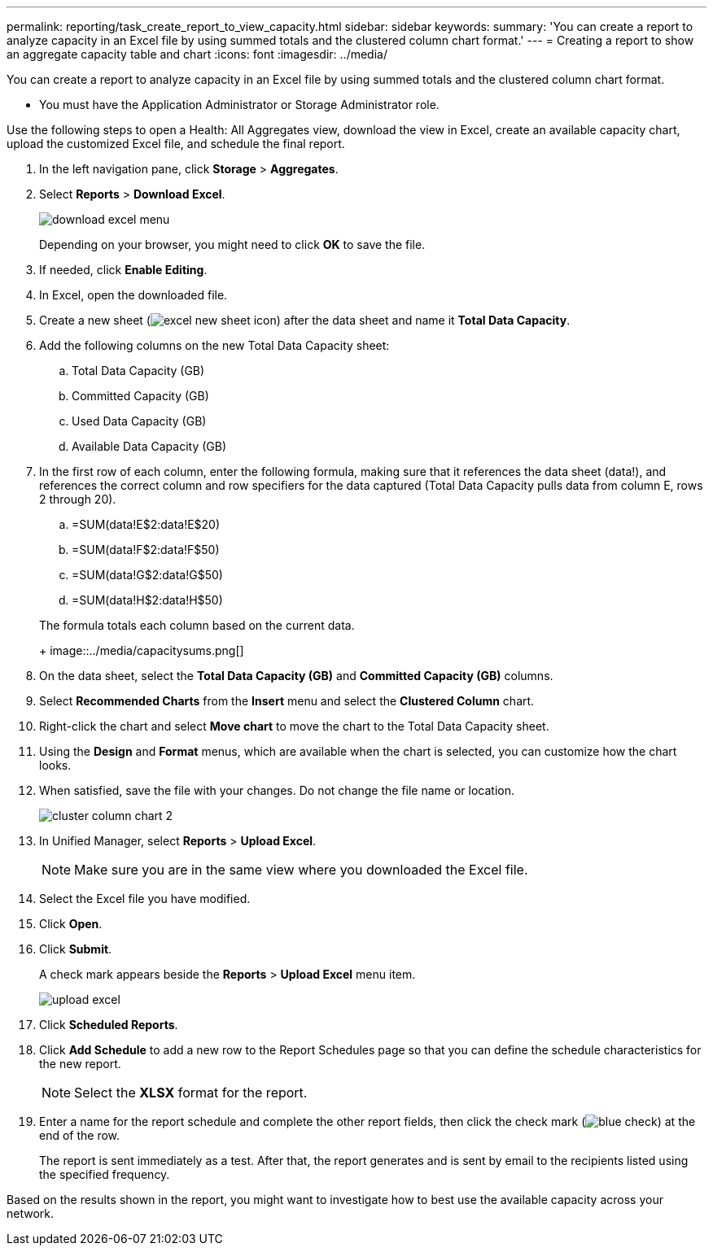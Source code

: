 ---
permalink: reporting/task_create_report_to_view_capacity.html
sidebar: sidebar
keywords: 
summary: 'You can create a report to analyze capacity in an Excel file by using summed totals and the clustered column chart format.'
---
= Creating a report to show an aggregate capacity table and chart
:icons: font
:imagesdir: ../media/

[.lead]
You can create a report to analyze capacity in an Excel file by using summed totals and the clustered column chart format.

* You must have the Application Administrator or Storage Administrator role.

Use the following steps to open a Health: All Aggregates view, download the view in Excel, create an available capacity chart, upload the customized Excel file, and schedule the final report.

. In the left navigation pane, click *Storage* > *Aggregates*.
. Select *Reports* > *Download Excel*.
+
image::../media/download_excel_menu.png[]
+
Depending on your browser, you might need to click *OK* to save the file.

. If needed, click *Enable Editing*.
. In Excel, open the downloaded file.
. Create a new sheet (image:../media/excel_new_sheet_icon.png[]) after the data sheet and name it *Total Data Capacity*.
. Add the following columns on the new Total Data Capacity sheet:
 .. Total Data Capacity (GB)
 .. Committed Capacity (GB)
 .. Used Data Capacity (GB)
 .. Available Data Capacity (GB)
. In the first row of each column, enter the following formula, making sure that it references the data sheet (data!), and references the correct column and row specifiers for the data captured (Total Data Capacity pulls data from column E, rows 2 through 20).
 .. =SUM(data!E$2:data!E$20)
 .. =SUM(data!F$2:data!F$50)
 .. =SUM(data!G$2:data!G$50)
 .. =SUM(data!H$2:data!H$50)

+
The formula totals each column based on the current data.
+
image::../media/capacitysums.png[]
. On the data sheet, select the *Total Data Capacity (GB)* and *Committed Capacity (GB)* columns.
. Select *Recommended Charts* from the *Insert* menu and select the *Clustered Column* chart.
. Right-click the chart and select *Move chart* to move the chart to the Total Data Capacity sheet.
. Using the *Design* and *Format* menus, which are available when the chart is selected, you can customize how the chart looks.
. When satisfied, save the file with your changes. Do not change the file name or location.
+
image::../media/cluster_column_chart_2.png[]

. In Unified Manager, select *Reports* > *Upload Excel*.
+
[NOTE]
====
Make sure you are in the same view where you downloaded the Excel file.
====

. Select the Excel file you have modified.
. Click *Open*.
. Click *Submit*.
+
A check mark appears beside the *Reports* > *Upload Excel* menu item.
+
image::../media/upload_excel.png[]

. Click *Scheduled Reports*.
. Click *Add Schedule* to add a new row to the Report Schedules page so that you can define the schedule characteristics for the new report.
+
[NOTE]
====
Select the *XLSX* format for the report.
====

. Enter a name for the report schedule and complete the other report fields, then click the check mark (image:../media/blue_check.gif[]) at the end of the row.
+
The report is sent immediately as a test. After that, the report generates and is sent by email to the recipients listed using the specified frequency.

Based on the results shown in the report, you might want to investigate how to best use the available capacity across your network.
